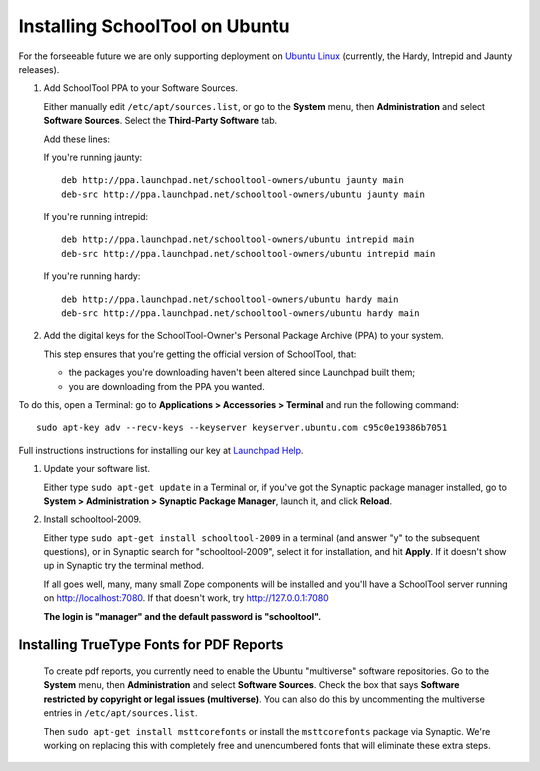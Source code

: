 .. _install:

Installing SchoolTool on Ubuntu
===============================

For the forseeable future we are only supporting deployment on `Ubuntu Linux <http://ubuntu.com>`_ (currently, the Hardy, Intrepid and Jaunty releases).

#. Add SchoolTool PPA to your Software Sources.

   Either manually edit ``/etc/apt/sources.list``, or go to the **System** menu, then **Administration** and select **Software Sources**.  Select the **Third-Party Software** tab.

   Add these lines:

   If you're running jaunty::

    deb http://ppa.launchpad.net/schooltool-owners/ubuntu jaunty main
    deb-src http://ppa.launchpad.net/schooltool-owners/ubuntu jaunty main

   If you're running intrepid::

    deb http://ppa.launchpad.net/schooltool-owners/ubuntu intrepid main
    deb-src http://ppa.launchpad.net/schooltool-owners/ubuntu intrepid main

   If you're running hardy::

    deb http://ppa.launchpad.net/schooltool-owners/ubuntu hardy main
    deb-src http://ppa.launchpad.net/schooltool-owners/ubuntu hardy main
    
   .. image:: images/sources.png

#. Add the digital keys for the SchoolTool-Owner's Personal Package Archive (PPA) to your system.

   This step ensures that you're getting the official version of SchoolTool, that:

   * the packages you're downloading haven't been altered since Launchpad built them;
   * you are downloading from the PPA you wanted. 

To do this, open a Terminal: go to **Applications > Accessories > Terminal** and run the following command::
 
   sudo apt-key adv --recv-keys --keyserver keyserver.ubuntu.com c95c0e19386b7051


Full instructions instructions for installing our key at `Launchpad Help <https://help.launchpad.net/Packaging/PPA#Adding%20a%20PPA%27s%20keys%20to%20your%20system>`_.  
   
#. Update your software list.

   Either type ``sudo apt-get update`` in a Terminal or, if you've got the Synaptic package manager installed, go to **System > Administration > Synaptic Package Manager**, launch it, and click **Reload**.

#. Install schooltool-2009.

   Either type ``sudo apt-get install schooltool-2009`` in a terminal (and answer "y" to the subsequent questions), or in Synaptic search for "schooltool-2009", select it for installation, and hit **Apply**.  If it doesn't show up in Synaptic try the terminal method.

   If all goes well, many, many small Zope components will be installed and you'll have a SchoolTool server running on http://localhost:7080.  If that doesn't work, try http://127.0.0.1:7080
   
   **The login is "manager" and the default password is "schooltool".**

Installing TrueType Fonts for PDF Reports
-----------------------------------------

   To create pdf reports, you currently need to enable the Ubuntu "multiverse" software repositories.  Go to the **System** menu, then **Administration** and select **Software Sources**.  Check the box that says **Software restricted by copyright or legal issues (multiverse)**.  You can also do this by uncommenting the multiverse entries in ``/etc/apt/sources.list``.
   
   Then ``sudo apt-get install msttcorefonts`` or install the ``msttcorefonts`` package via Synaptic.  We're working on replacing this with completely free and unencumbered fonts that will eliminate these extra steps.
